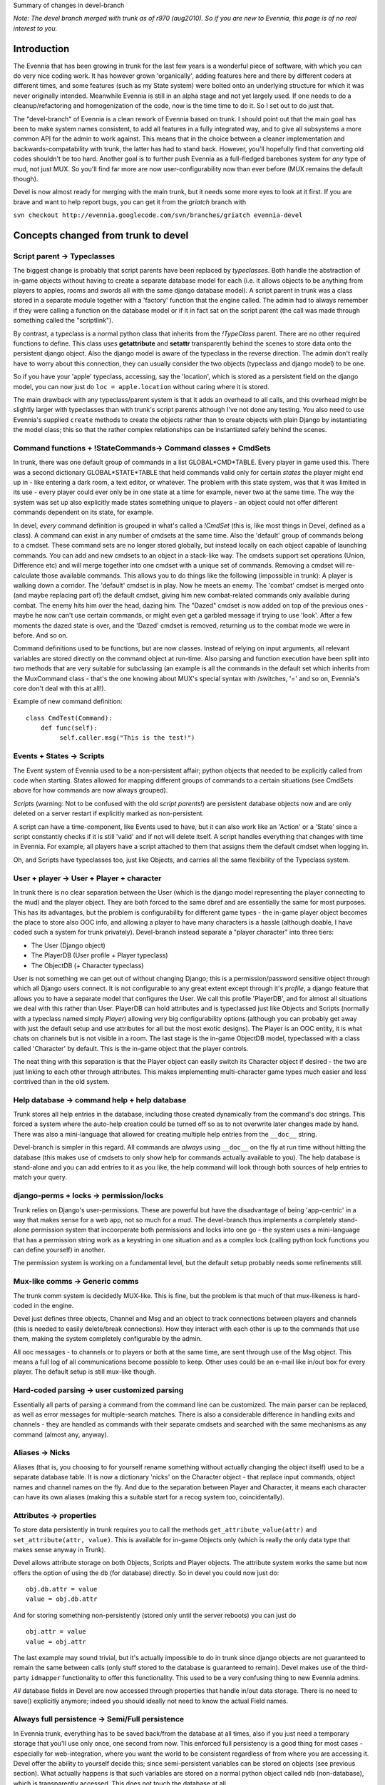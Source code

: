 Summary of changes in devel-branch

*Note: The devel branch merged with trunk as of r970 (aug2010). So if
you are new to Evennia, this page is of no real interest to you.*

Introduction
============

The Evennia that has been growing in trunk for the last few years is a
wonderful piece of software, with which you can do very nice coding
work. It has however grown 'organically', adding features here and there
by different coders at different times, and some features (such as my
State system) were bolted onto an underlying structure for which it was
never originally intended. Meanwhile Evennia is still in an alpha stage
and not yet largely used. If one needs to do a cleanup/refactoring and
homogenization of the code, now is the time time to do it. So I set out
to do just that.

The "devel-branch" of Evennia is a clean rework of Evennia based on
trunk. I should point out that the main goal has been to make system
names consistent, to add all features in a fully integrated way, and to
give all subsystems a more common API for the admin to work against.
This means that in the choice between a cleaner implementation and
backwards-compatability with trunk, the latter has had to stand back.
However, you'll hopefully find that converting old codes shouldn't be
too hard. Another goal is to further push Evennia as a full-fledged
barebones system for *any* type of mud, not just MUX. So you'll find far
more are now user-configurability now than ever before (MUX remains the
default though).

Devel is now almost ready for merging with the main trunk, but it needs
some more eyes to look at it first. If you are brave and want to help
report bugs, you can get it from the *griatch* branch with

``svn checkout http://evennia.googlecode.com/svn/branches/griatch evennia-devel``

Concepts changed from trunk to devel
====================================

Script parent -> Typeclasses
----------------------------

The biggest change is probably that script parents have been replaced by
*typeclasses*. Both handle the abstraction of in-game objects without
having to create a separate database model for each (i.e. it allows
objects to be anything from players to apples, rooms and swords all with
the same django database model). A script parent in trunk was a class
stored in a separate module together with a 'factory' function that the
engine called. The admin had to always remember if they were calling a
function on the database model or if it in fact sat on the script parent
(the call was made through something called the "scriptlink").

By contrast, a typeclass is a normal python class that inherits from the
*!TypeClass* parent. There are no other required functions to define.
This class uses **getattribute** and **setattr** transparently behind
the scenes to store data onto the persistent django object. Also the
django model is aware of the typeclass in the reverse direction. The
admin don't really have to worry about this connection, they can usually
consider the two objects (typeclass and django model) to be one.

So if you have your 'apple' typeclass, accessing, say the 'location',
which is stored as a persistent field on the django model, you can now
just do ``loc = apple.location`` without caring where it is stored.

The main drawback with any typeclass/parent system is that it adds an
overhead to all calls, and this overhead might be slightly larger with
typeclasses than with trunk's script parents although I've not done any
testing. You also need to use Evennia's supplied ``create`` methods to
create the objects rather than to create objects with plain Django by
instantiating the model class; this so that the rather complex
relationships can be instantiated safely behind the scenes.

Command functions + !StateCommands-> Command classes + CmdSets
--------------------------------------------------------------

In trunk, there was one default group of commands in a list
GLOBAL*CMD*TABLE. Every player in game used this. There was a second
dictionary GLOBAL*STATE*TABLE that held commands valid only for certain
*states* the player might end up in - like entering a dark room, a text
editor, or whatever. The problem with this state system, was that it was
limited in its use - every player could ever only be in one state at a
time for example, never two at the same time. The way the system was set
up also explicitly made states something unique to players - an object
could not offer different commands dependent on its state, for example.

In devel, *every* command definition is grouped in what's called a
*!CmdSet* (this is, like most things in Devel, defined as a class). A
command can exist in any number of cmdsets at the same time. Also the
'default' group of commands belong to a cmdset. These command sets are
no longer stored globally, but instead locally on each object capable of
launching commands. You can add and new cmdsets to an object in a
stack-like way. The cmdsets support set operations (Union, Difference
etc) and will merge together into one cmdset with a unique set of
commands. Removing a cmdset will re-calculate those available commands.
This allows you to do things like the following (impossible in trunk): A
player is walking down a corridor. The 'default' cmdset is in play. Now
he meets an enemy. The 'combat' cmdset is merged onto (and maybe
replacing part of) the default cmdset, giving him new combat-related
commands only available during combat. The enemy hits him over the head,
dazing him. The "Dazed" cmdset is now added on top of the previous ones
- maybe he now can't use certain commands, or might even get a garbled
message if trying to use 'look'. After a few moments the dazed state is
over, and the 'Dazed' cmdset is removed, returning us to the combat mode
we were in before. And so on.

Command definitions used to be functions, but are now classes. Instead
of relying on input arguments, all relevant variables are stored
directly on the command object at run-time. Also parsing and function
execution have been split into two methods that are very suitable for
subclassing (an example is all the commands in the default set which
inherits from the MuxCommand class - that's the one knowing about MUX's
special syntax with /switches, '=' and so on, Evennia's core don't deal
with this at all!).

Example of new command definition:

::

    class CmdTest(Command):
        def func(self):
             self.caller.msg("This is the test!")

Events + States -> Scripts
--------------------------

The Event system of Evennia used to be a non-persistent affair; python
objects that needed to be explicitly called from code when starting.
States allowed for mapping different groups of commands to a certain
situations (see CmdSets above for how commands are now always grouped).

*Scripts* (warning: Not to be confused with the old *script parents*!)
are persistent database objects now and are only deleted on a server
restart if explicitly marked as non-persistent.

A script can have a time-component, like Events used to have, but it can
also work like an 'Action' or a 'State' since a script constantly checks
if it is still 'valid' and if not will delete itself. A script handles
everything that changes with time in Evennia. For example, all players
have a script attached to them that assigns them the default cmdset when
logging in.

Oh, and Scripts have typeclasses too, just like Objects, and carries all
the same flexibility of the Typeclass system.

User + player -> User + Player + character
------------------------------------------

In trunk there is no clear separation between the User (which is the
django model representing the player connecting to the mud) and the
player object. They are both forced to the same dbref and are
essentially the same for most purposes. This has its advantages, but the
problem is configurability for different game types - the in-game player
object becomes the place to store also OOC info, and allowing a player
to have many characters is a hassle (although doable, I have coded such
a system for trunk privately). Devel-branch instead separate a "player
character" into three tiers:

-  The User (Django object)
-  The PlayerDB (User profile + Player typeclass)
-  The ObjectDB (+ Character typeclass)

User is not something we can get out of without changing Django; this is
a permission/password sensitive object through which all Django users
connect. It is not configurable to any great extent except through it's
*profile*, a django feature that allows you to have a separate model
that configures the User. We call this profile 'PlayerDB', and for
almost all situations we deal with this rather than User. PlayerDB can
hold attributes and is typeclassed just like Objects and Scripts
(normally with a typeclass named simply *Player*) allowing very big
configurability options (although you can probably get away with just
the default setup and use attributes for all but the most exotic
designs). The Player is an OOC entity, it is what chats on channels but
is not visible in a room. The last stage is the in-game ObjectDB model,
typeclassed with a class called 'Character' by default. This is the
in-game object that the player controls.

The neat thing with this separation is that the Player object can easily
switch its Character object if desired - the two are just linking to
each other through attributes. This makes implementing multi-character
game types much easier and less contrived than in the old system.

Help database -> command help + help database
---------------------------------------------

Trunk stores all help entries in the database, including those created
dynamically from the command's doc strings. This forced a system where
the auto-help creation could be turned off so as to not overwrite later
changes made by hand. There was also a mini-language that allowed for
creating multiple help entries from the ``__doc__`` string.

Devel-branch is simpler in this regard. All commands are *always* using
``__doc__`` on the fly at run time without hitting the database (this
makes use of cmdsets to only show help for commands actually available
to you). The help database is stand-alone and you can add entries to it
as you like, the help command will look through both sources of help
entries to match your query.

django-perms + locks -> permission/locks
----------------------------------------

Trunk relies on Django's user-permissions. These are powerful but have
the disadvantage of being 'app-centric' in a way that makes sense for a
web app, not so much for a mud. The devel-branch thus implements a
completely stand-alone permission system that incoorperate both
permissions and locks into one go - the system uses a mini-language that
has a permission string work as a keystring in one situation and as a
complex lock (calling python lock functions you can define yourself) in
another.

The permission system is working on a fundamental level, but the default
setup probably needs some refinements still.

Mux-like comms -> Generic comms
-------------------------------

The trunk comm system is decidedly MUX-like. This is fine, but the
problem is that much of that mux-likeness is hard-coded in the engine.

Devel just defines three objects, Channel and Msg and an object to track
connections between players and channels (this is needed to easily
delete/break connections). How they interact with each other is up to
the commands that use them, making the system completely configurable by
the admin.

All ooc messages - to channels or to players or both at the same time,
are sent through use of the Msg object. This means a full log of all
communications become possible to keep. Other uses could be an e-mail
like in/out box for every player. The default setup is still mux-like
though.

Hard-coded parsing -> user customized parsing
---------------------------------------------

Essentially all parts of parsing a command from the command line can be
customized. The main parser can be replaced, as well as error messages
for multiple-search matches. There is also a considerable difference in
handling exits and channels - they are handled as commands with their
separate cmdsets and searched with the same mechanisms as any command
(almost any, anyway).

Aliases -> Nicks
----------------

Aliases (that is, you choosing to for yourself rename something without
actually changing the object itself) used to be a separate database
table. It is now a dictionary 'nicks' on the Character object - that
replace input commands, object names and channel names on the fly. And
due to the separation between Player and Character, it means each
character can have its own aliases (making this a suitable start for a
recog system too, coincidentally).

Attributes -> properties
------------------------

To store data persistently in trunk requires you to call the methods
``get_attribute_value(attr)`` and ``set_attribute(attr, value)``. This
is available for in-game Objects only (which is really the only data
type that makes sense anyway in Trunk).

Devel allows attribute storage on both Objects, Scripts and Player
objects. The attribute system works the same but now offers the option
of using the ``db`` (for database) directly. So in devel you could now
just do:

::

    obj.db.attr = value 
    value = obj.db.attr

And for storing something non-persistently (stored only until the server
reboots) you can just do

::

    obj.attr = value
    value = obj.attr

The last example may sound trivial, but it's actually impossible to do
in trunk since django objects are not guaranteed to remain the same
between calls (only stuff stored to the database is guaranteed to
remain). Devel makes use of the third-party ``idmapper`` functionality
to offer this functionality. This used to be a very confusing thing to
new Evennia admins.

*All* database fields in Devel are now accessed through properties that
handle in/out data storage. There is no need to save() explicitly
anymore; indeed you should ideally not need to know the actual Field
names.

Always full persistence -> Semi/Full persistence
------------------------------------------------

In Evennia trunk, everything has to be saved back/from the database at
all times, also if you just need a temporary storage that you'll use
only once, one second from now. This enforced full persistency is a good
thing for most cases - especially for web-integration, where you want
the world to be consistent regardless of from where you are accessing
it. Devel offer the ability to yourself decide this; since
semi-persistent variables can be stored on objects (see previous
section). What actually happens is that such variables are stored on a
normal python object called ``ndb`` (non-database), which is
transparently accessed. This does not touch the database at all.

Evennia-devel offers a setting ``FULL_PERSISTENCE`` that switches how
the server operates. With this off, you have to explicitly assign
attributes to database storage with e.g. ``obj.db.attr = value``,
whereas normal assignment (``obj.attr = value``) will be stored
non-persistent. With ``FULL_PERSISTENT`` on however, the roles are
reversed. Doing ``obj.attr = value`` will now actually be saving to
database, and you have to explicitly do ``obj.ndb.attr = value`` if you
want non-persistence. In the end it's a matter of taste and of what kind
of game/features you are implementing. Default is to use full
persistence (but all of the engine explicitly put out ``db`` and ``ndb``
making it work the same with both).

Commonly used functions/concept that changed names
==================================================

There used to be that sending data to a player object used a method
``emit_to()``, whereas sending data to a session used a method
``msg()``. Both are now called ``msg()``. Since there are situations
where it might be unclear if you receive a session or a player object
(especially during login/logout), you can now use simply use ``msg()``
without having to check (however, you *can* still use ``emit_to`` for
legacy code, it's an alias to msg() now). Same is true with
emit*to*contents() -> msg*to*contents().

``source_object`` in default commands are now consistently named
*caller* instead.

``obj.get_attribute_value(attr)`` is now just
``obj.get_attribute(attr)`` (but see the section on Attributes above,
you should just use ``obj.db.attr`` to access your attribute).

How hard is it to convert from trunk to devel?
==============================================

It depends. Any game logic game modules you have written (AI codes,
whatever) should ideally not do much more than take input/output from
evennia. These can usually be used straight off.

Commands and Script parents take more work but translate over quite
cleanly since the idea is the same. For commands, you need to make the
function into a class and add the parse(self) and func(self) methods
(parse should be moved into a parent class so you don't have to use as
much double code), as well as learn what variable names is made
available (see the commands in ``gamesrc/commands/default`` for
guidance). You can make States into CmdSets very easy - just listing the
commands needed for the state in a new !CmdSet.

Script parents are made into Typeclasses by deleting the factory
function and making them inherit from a TypeClassed object (such as
Object or Player) like the ones in ``gamesrc/typeclasses/basetypes.py``,
and then removing all code explicitly dealing with script parents.

Converting to the new Scripts (again, don't confuse with the old *script
parents*!) is probably the trickiest, since they are a more powerful
incarnation of what used to be two separate things; States and Events.
See the examples in the ``gamesrc/scripts/`` for some ideas.

Better docs on all of this will be forthcoming.

Things not working/not implemented in devel (Aug 2010)
======================================================

All features planned to go into Devel are finished. There are a few
features available in Trunk that is not going to work in Devel until
after it merges with Trunk:

-  IMC2/IRC support is not implemented.
-  Attribute-level permissions are not formalized in the default cmdset.
-  Some of the more esoteric commands are not converted.

Please play with it and report bugs to our bug tracker!
